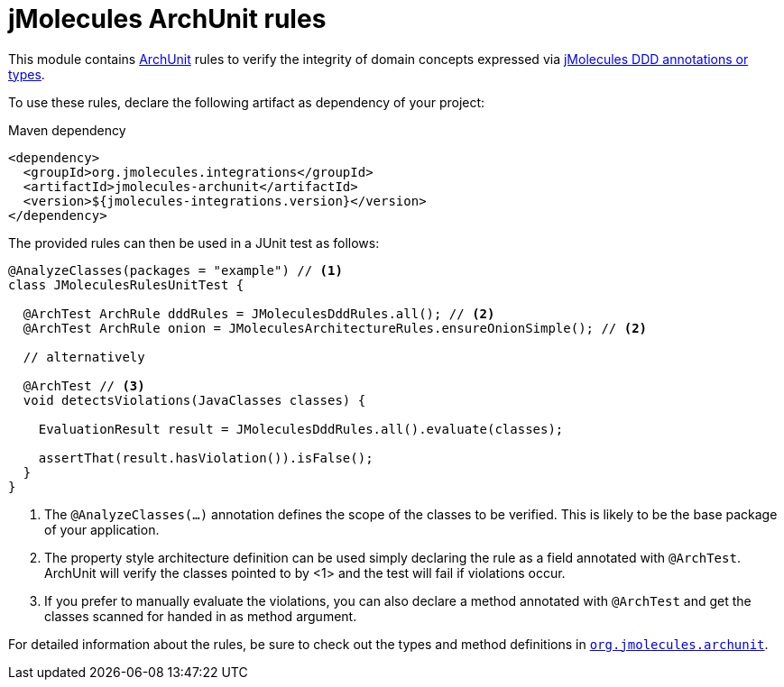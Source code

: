 = jMolecules ArchUnit rules

This module contains https://www.archunit.org/[ArchUnit] rules to verify the integrity of domain concepts expressed via https://github.com/xmolecules/jmolecules#expressing-ddd-concepts[jMolecules DDD annotations or types].

To use these rules, declare the following artifact as dependency of your project:

.Maven dependency
[source,xml]
----
<dependency>
  <groupId>org.jmolecules.integrations</groupId>
  <artifactId>jmolecules-archunit</artifactId>
  <version>${jmolecules-integrations.version}</version>
</dependency>
----

The provided rules can then be used in a JUnit test as follows:

[source, java, tabsize="2"]
----
@AnalyzeClasses(packages = "example") // <1>
class JMoleculesRulesUnitTest {

  @ArchTest ArchRule dddRules = JMoleculesDddRules.all(); // <2>
  @ArchTest ArchRule onion = JMoleculesArchitectureRules.ensureOnionSimple(); // <2>

  // alternatively

  @ArchTest // <3>
  void detectsViolations(JavaClasses classes) {

    EvaluationResult result = JMoleculesDddRules.all().evaluate(classes);

    assertThat(result.hasViolation()).isFalse();
  }
}
----
<1> The `@AnalyzeClasses(…)` annotation defines the scope of the classes to be verified.
This is likely to be the base package of your application.
<2> The property style architecture definition can be used simply declaring the rule as a field annotated with `@ArchTest`.
ArchUnit will verify the classes pointed to by <1> and the test will fail if violations occur.
<3> If you prefer to manually evaluate the violations, you can also declare a method annotated with `@ArchTest` and get the classes scanned for handed in as method argument.

For detailed information about the rules, be sure to check out the types and method definitions in  https://github.com/xmolecules/jmolecules-integrations/blob/main/jmolecules-archunit/src/main/java/org/jmolecules/archunit[`org.jmolecules.archunit`].
